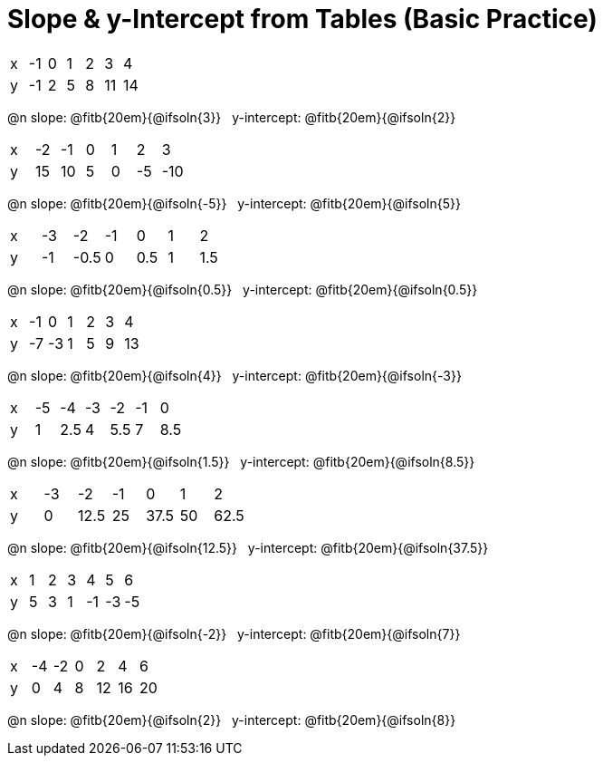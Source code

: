 = Slope & y-Intercept from Tables (Basic Practice)

++++
<style>
.sideways-pyret-table td { text-alignment: center; }
</style>
++++

[.sideways-pyret-table]
|===
| x | -1 | 0 | 1 | 2 | 3  | 4
| y | -1 | 2 | 5 | 8 | 11 | 14
|===

@n slope: @fitb{20em}{@ifsoln{3}} {nbsp} y-intercept: @fitb{20em}{@ifsoln{2}}

[.sideways-pyret-table]
|===
| x | -2  | -1 | 0 | 1 | 2  | 3  
| y | 15  | 10 | 5 | 0 | -5 | -10
|===

@n slope: @fitb{20em}{@ifsoln{-5}} {nbsp} y-intercept: @fitb{20em}{@ifsoln{5}}


[.sideways-pyret-table]
|===
| x | -3 | -2   | -1 | 0   | 1 | 2   
| y | -1 | -0.5 | 0  | 0.5 | 1 | 1.5
|===

@n slope: @fitb{20em}{@ifsoln{0.5}} {nbsp} y-intercept: @fitb{20em}{@ifsoln{0.5}}

[.sideways-pyret-table]
|===
| x | -1 | 0  | 1 | 2 | 3 | 4
| y | -7 | -3 | 1 | 5 | 9 | 13
|===

@n slope: @fitb{20em}{@ifsoln{4}} {nbsp} y-intercept: @fitb{20em}{@ifsoln{-3}}

[.sideways-pyret-table]
|===
| x | -5 |  -4 | -3 |  -2 | -1 |   0
| y |  1 | 2.5 |  4 | 5.5 |  7 | 8.5
|===

@n slope: @fitb{20em}{@ifsoln{1.5}} {nbsp} y-intercept: @fitb{20em}{@ifsoln{8.5}}


[.sideways-pyret-table]
|===
| x | -3 | -2   | -1 | 0    | 1  | 2
| y | 0  | 12.5 | 25 | 37.5 | 50 | 62.5
|===

@n slope: @fitb{20em}{@ifsoln{12.5}} {nbsp} y-intercept: @fitb{20em}{@ifsoln{37.5}}

[.sideways-pyret-table]
|===
| x | 1 | 2  | 3  |  4  |  5 |  6
| y | 5 | 3  | 1  | -1  | -3 | -5
|===

@n slope: @fitb{20em}{@ifsoln{-2}} {nbsp} y-intercept: @fitb{20em}{@ifsoln{7}}

[.sideways-pyret-table]
|===

| x | -4 | -2 | 0 |  2 |  4 |  6
| y |  0 |  4 | 8 | 12 | 16 | 20
|===

@n slope: @fitb{20em}{@ifsoln{2}} {nbsp} y-intercept: @fitb{20em}{@ifsoln{8}}
